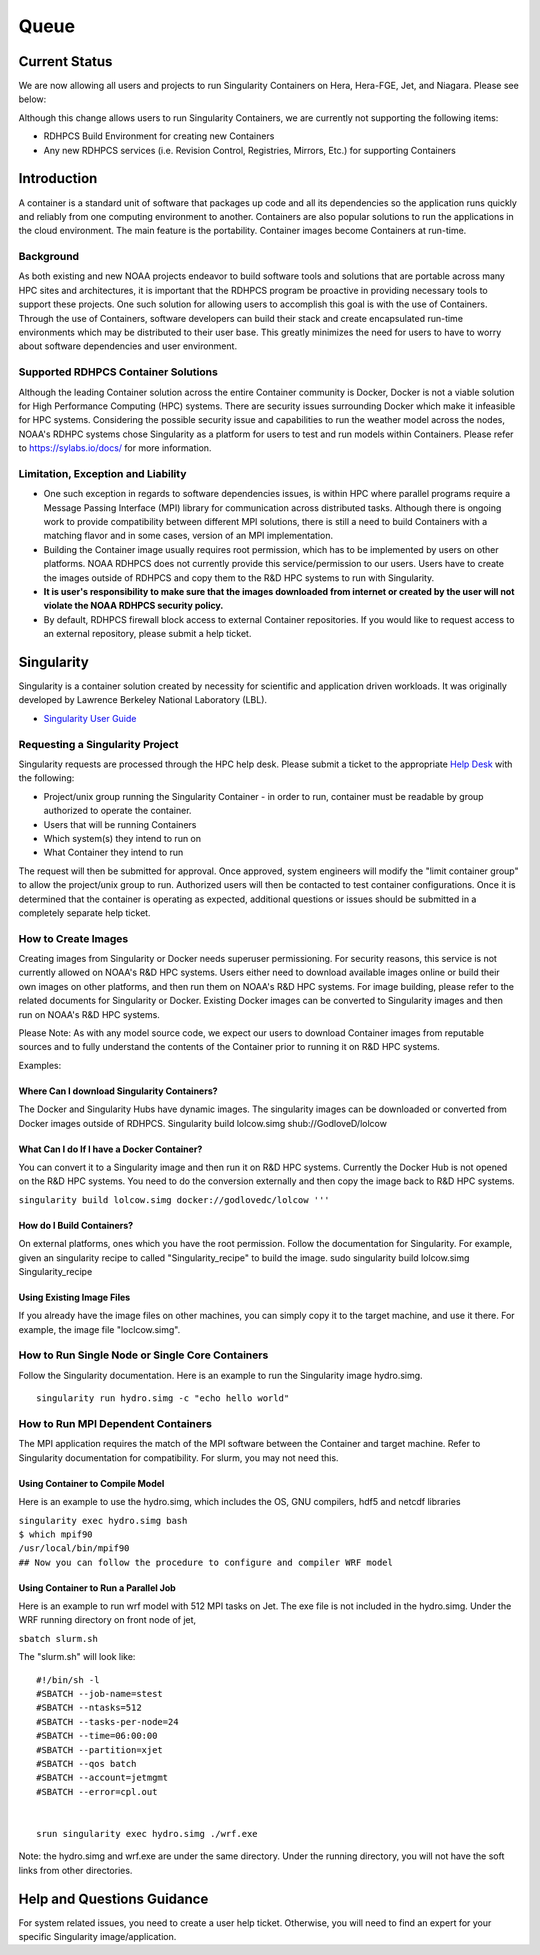 *******
Queue
*******


Current Status
==============

We are now allowing all users and projects to run Singularity Containers
on Hera, Hera-FGE, Jet, and Niagara. Please see below:

Although this change allows users to run Singularity Containers, we are
currently not supporting the following items:

-  RDHPCS Build Environment for creating new Containers
-  Any new RDHPCS services (i.e. Revision Control, Registries, Mirrors,
   Etc.) for supporting Containers

Introduction
============

A container is a standard unit of software that packages up code and all
its dependencies so the application runs quickly and reliably from one
computing environment to another. Containers are also popular solutions
to run the applications in the cloud environment. The main feature is
the portability. Container images become Containers at run-time.

Background
----------

As both existing and new NOAA projects endeavor to build software tools
and solutions that are portable across many HPC sites and architectures,
it is important that the RDHPCS program be proactive in providing
necessary tools to support these projects. One such solution for
allowing users to accomplish this goal is with the use of Containers.
Through the use of Containers, software developers can build their stack
and create encapsulated run-time environments which may be distributed
to their user base. This greatly minimizes the need for users to have to
worry about software dependencies and user environment.

.. _supported_rdhpcs_container_solutions:

Supported RDHPCS Container Solutions
------------------------------------

Although the leading Container solution across the entire Container
community is Docker, Docker is not a viable solution for High
Performance Computing (HPC) systems. There are security issues
surrounding Docker which make it infeasible for HPC systems. Considering
the possible security issue and capabilities to run the weather model
across the nodes, NOAA's RDHPC systems chose Singularity as a platform
for users to test and run models within Containers. Please refer to
https://sylabs.io/docs/ for more information.

.. _limitation_exception_and_liability:

Limitation, Exception and Liability
-----------------------------------

-  One such exception in regards to software dependencies issues, is
   within HPC where parallel programs require a Message Passing
   Interface (MPI) library for communication across distributed tasks.
   Although there is ongoing work to provide compatibility between
   different MPI solutions, there is still a need to build Containers
   with a matching flavor and in some cases, version of an MPI
   implementation.

-  Building the Container image usually requires root permission, which
   has to be implemented by users on other platforms. NOAA RDHPCS does
   not currently provide this service/permission to our users. Users
   have to create the images outside of RDHPCS and copy them to the R&D
   HPC systems to run with Singularity.

-  **It is user's responsibility to make sure that the images downloaded
   from internet or created by the user will not violate the NOAA RDHPCS
   security policy.**

-  By default, RDHPCS firewall block access to external Container
   repositories. If you would like to request access to an external
   repository, please submit a help ticket.

Singularity
===========

Singularity is a container solution created by necessity for scientific
and application driven workloads. It was originally developed by
Lawrence Berkeley National Laboratory (LBL).

-  `Singularity User Guide <https://singularity.lbl.gov/user-guide>`__

.. _requesting_a_singularity_project:

Requesting a Singularity Project
--------------------------------

Singularity requests are processed through the HPC help desk. Please
submit a ticket to the appropriate `Help
Desk <https://rdhpcs-common-docs.rdhpcs.noaa.gov/wiki/index.php/Help_Requests#Submitting_Help_Request_Through_Email>`__
with the following:

-  Project/unix group running the Singularity Container - in order to
   run, container must be readable by group authorized to operate the
   container.
-  Users that will be running Containers
-  Which system(s) they intend to run on
-  What Container they intend to run

The request will then be submitted for approval. Once approved, system
engineers will modify the "limit container group" to allow the
project/unix group to run. Authorized users will then be contacted to
test container configurations. Once it is determined that the container
is operating as expected, additional questions or issues should be
submitted in a completely separate help ticket.

.. _how_to_create_images:

How to Create Images
--------------------

Creating images from Singularity or Docker needs superuser
permissioning. For security reasons, this service is not currently
allowed on NOAA's R&D HPC systems. Users either need to download
available images online or build their own images on other platforms,
and then run them on NOAA's R&D HPC systems. For image building, please
refer to the related documents for Singularity or Docker. Existing
Docker images can be converted to Singularity images and then run on
NOAA's R&D HPC systems.

Please Note: As with any model source code, we expect our users to
download Container images from reputable sources and to fully understand
the contents of the Container prior to running it on R&D HPC systems.

Examples:

.. _where_can_i_download_singularity_containers:

Where Can I download Singularity Containers?
~~~~~~~~~~~~~~~~~~~~~~~~~~~~~~~~~~~~~~~~~~~~

The Docker and Singularity Hubs have dynamic images. The singularity
images can be downloaded or converted from Docker images outside of
RDHPCS. Singularity build lolcow.simg shub://GodloveD/lolcow

.. _what_can_i_do_if_i_have_a_docker_container:

What Can I do If I have a Docker Container?
~~~~~~~~~~~~~~~~~~~~~~~~~~~~~~~~~~~~~~~~~~~

You can convert it to a Singularity image and then run it on R&D HPC
systems. Currently the Docker Hub is not opened on the R&D HPC systems.
You need to do the conversion externally and then copy the image back to
R&D HPC systems.

``singularity build lolcow.simg docker://godlovedc/lolcow '''``

.. _how_do_i_build_containers:

How do I Build Containers?
~~~~~~~~~~~~~~~~~~~~~~~~~~

On external platforms, ones which you have the root permission. Follow
the documentation for Singularity. For example, given an singularity
recipe to called "Singularity_recipe" to build the image. sudo
singularity build lolcow.simg Singularity_recipe

.. _using_existing_image_files:

Using Existing Image Files
~~~~~~~~~~~~~~~~~~~~~~~~~~

If you already have the image files on other machines, you can simply
copy it to the target machine, and use it there. For example, the image
file "loclcow.simg".

.. _how_to_run_single_node_or_single_core_containers:

How to Run Single Node or Single Core Containers
------------------------------------------------

Follow the Singularity documentation. Here is an example to run the
Singularity image hydro.simg.

::

    singularity run hydro.simg -c "echo hello world"

.. _how_to_run_mpi_dependent_containers:

How to Run MPI Dependent Containers
-----------------------------------

The MPI application requires the match of the MPI software between the
Container and target machine. Refer to Singularity documentation for
compatibility. For slurm, you may not need this.

.. _using_container_to_compile_model:

Using Container to Compile Model
~~~~~~~~~~~~~~~~~~~~~~~~~~~~~~~~

Here is an example to use the hydro.simg, which includes the OS, GNU
compilers, hdf5 and netcdf libraries

| ``singularity exec hydro.simg bash``
| ``$ which mpif90``
| ``/usr/local/bin/mpif90``
| ``## Now you can follow the procedure to configure and compiler WRF model``

.. _using_container_to_run_a_parallel_job:

Using Container to Run a Parallel Job
~~~~~~~~~~~~~~~~~~~~~~~~~~~~~~~~~~~~~

Here is an example to run wrf model with 512 MPI tasks on Jet. The exe
file is not included in the hydro.simg. Under the WRF running directory
on front node of jet,

``sbatch slurm.sh``

The "slurm.sh" will look like:

::


   #!/bin/sh -l
   #SBATCH --job-name=stest
   #SBATCH --ntasks=512
   #SBATCH --tasks-per-node=24
   #SBATCH --time=06:00:00
   #SBATCH --partition=xjet
   #SBATCH --qos batch
   #SBATCH --account=jetmgmt
   #SBATCH --error=cpl.out


   srun singularity exec hydro.simg ./wrf.exe

Note: the hydro.simg and wrf.exe are under the same directory. Under the
running directory, you will not have the soft links from other
directories.

.. _help_and_questions_guidance:

Help and Questions Guidance
===========================

For system related issues, you need to create a user help ticket.
Otherwise, you will need to find an expert for your specific Singularity
image/application.
